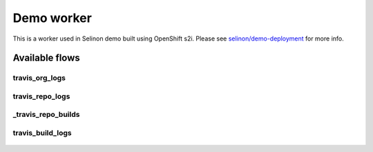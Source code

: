 Demo worker
-----------

This is a worker used in Selinon demo built using OpenShift s2i. Please see `selinon/demo-deployment <https://github.com/selinon/demo-deployment>`_ for more info.

Available flows
===============

travis_org_logs
###############

.. figure:: https://raw.githubusercontent.com/selinon/demo-worker/master/fig/travis_org_logs.png
   :align: center

travis_repo_logs
################

.. figure:: https://raw.githubusercontent.com/selinon/demo-worker/master/fig/travis_repo_logs.png
   :align: center

_travis_repo_builds
###################

.. figure:: https://raw.githubusercontent.com/selinon/demo-worker/master/fig/_travis_repo_builds.png
   :align: center

travis_build_logs
#################

.. figure:: https://raw.githubusercontent.com/selinon/demo-worker/master/fig/travis_build_logs.png
   :align: center


